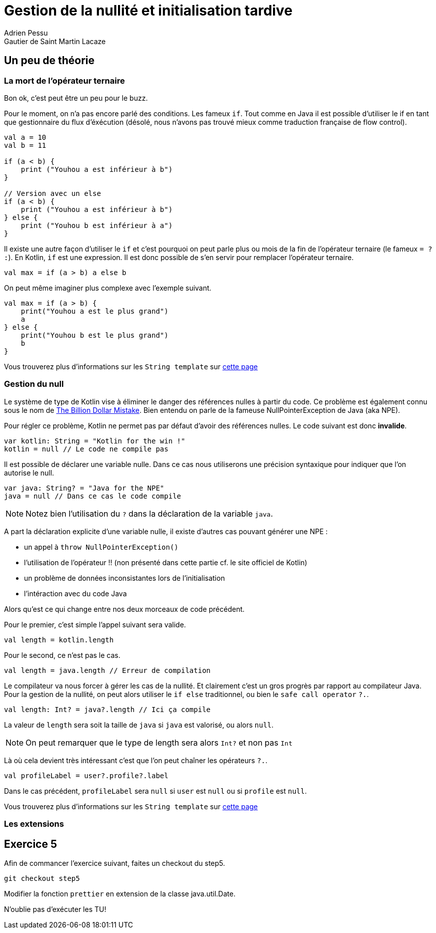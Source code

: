 = Gestion de la nullité et initialisation tardive
Adrien Pessu
Gautier de Saint Martin Lacaze
ifndef::imagesdir[:imagesdir: ../images]
ifndef::sourcedir[:sourcedir: ../../main/kotlin]

== Un peu de théorie

=== La mort de l'opérateur ternaire

Bon ok, c'est peut être un peu pour le buzz.

Pour le moment, on n'a pas encore parlé des conditions. Les fameux `if`.
Tout comme en Java il est possible d'utiliser le if en tant que gestionnaire du flux d'éxécution (désolé, nous n'avons pas trouvé mieux comme traduction française de flow control).

[source, kotlin]
----
val a = 10
val b = 11

if (a < b) {
    print ("Youhou a est inférieur à b")
}

// Version avec un else
if (a < b) {
    print ("Youhou a est inférieur à b")
} else {
    print ("Youhou b est inférieur à a")
}
----

Il existe une autre façon d'utiliser le `if` et c'est pourquoi on peut parle plus ou mois de la fin de l'opérateur ternaire (le fameux `= ? :`).
En Kotlin, `if` est une expression.
Il est donc possible de s'en servir pour remplacer l'opérateur ternaire.

[source, kotlin]
----
val max = if (a > b) a else b
----

On peut même imaginer plus complexe avec l'exemple suivant.

[source, kotlin]
----
val max = if (a > b) {
    print("Youhou a est le plus grand")
    a
} else {
    print("Youhou b est le plus grand")
    b
}
----

Vous trouverez plus d'informations sur les `String template` sur https://kotlinlang.org/docs/reference/control-flow.html#if-expression[cette page]


=== Gestion du null

Le système de type de Kotlin vise à éliminer le danger des références nulles à partir du code.
Ce problème est également connu sous le nom de https://en.wikipedia.org/wiki/Tony_Hoare#Apologies_and_retractions[The Billion Dollar Mistake].
Bien entendu on parle de la fameuse NullPointerException de Java (aka NPE).

Pour régler ce problème, Kotlin ne permet pas par défaut d'avoir des références nulles.
Le code suivant est donc *invalide*.

[source, kotlin]
----
var kotlin: String = "Kotlin for the win !"
kotlin = null // Le code ne compile pas
----

Il est possible de déclarer une variable nulle.
Dans ce cas nous utiliserons une précision syntaxique pour indiquer que l'on autorise le null.

[source, kotlin]
----
var java: String? = "Java for the NPE"
java = null // Dans ce cas le code compile
----

NOTE: Notez bien l'utilisation du `?` dans la déclaration de la variable `java`.

A part la déclaration explicite d'une variable nulle, il existe d'autres cas pouvant générer une NPE :

* un appel à `throw NullPointerException()`
* l'utilisation de l'opérateur !! (non présenté dans cette partie cf. le site officiel de Kotlin)
* un problème de données inconsistantes lors de l'initialisation
* l'intéraction avec du code Java


Alors qu'est ce qui change entre nos deux morceaux de code précédent.

Pour le premier, c'est simple l'appel suivant sera valide.

[source, kotlin]
----
val length = kotlin.length
----

Pour le second, ce n'est pas le cas.


[source, kotlin]
----
val length = java.length // Erreur de compilation
----

Le compilateur va nous forcer à gérer les cas de la nullité.
Et clairement c'est un gros progrès par rapport au compilateur Java.
Pour la gestion de la nullité, on peut alors utiliser le `if else` traditionnel, ou bien le `safe call operator` `?.`.

[source, kotlin]
----
val length: Int? = java?.length // Ici ça compile
----

La valeur de `length` sera soit la taille de `java` si `java` est valorisé, ou alors `null`.

NOTE: On peut remarquer que le type de length sera alors `Int?` et non pas `Int`

Là où cela devient très intéressant c'est que l'on peut chaîner les opérateurs `?.`.


[source, kotlin]
----
val profileLabel = user?.profile?.label
----

Dans le cas précédent, `profileLabel` sera `null` si `user` est `null` ou si `profile` est `null`.

Vous trouverez plus d'informations sur les `String template` sur https://kotlinlang.org/docs/reference/null-safety.html#nullable-types-and-non-null-types[cette page]


=== Les extensions

== Exercice 5

Afin de commancer l'exercice suivant, faites un checkout du step5.

[source]
----
git checkout step5
----

Modifier la fonction `prettier` en extension de la classe java.util.Date.

N'oublie pas d'exécuter les TU!

